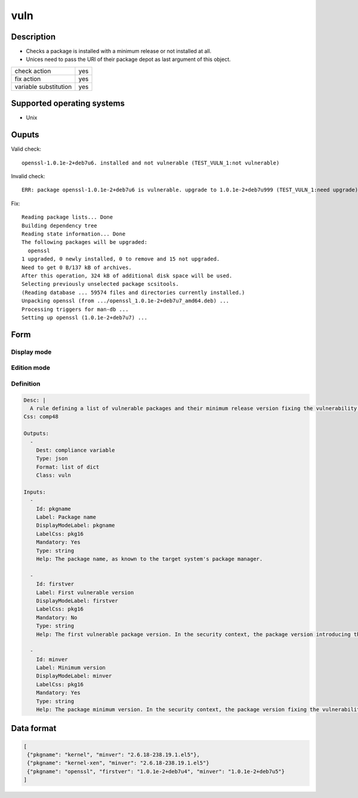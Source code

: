 vuln
****

Description
============

* Checks a package is installed with a minimum release or not installed at all.
* Unices need to pass the URI of their package depot as last argument of this object.

+-----------------------+-----+
| check action          | yes |
+-----------------------+-----+
| fix action            | yes |
+-----------------------+-----+
| variable substitution | yes |
+-----------------------+-----+

Supported operating systems
===========================

* Unix

Ouputs
======

Valid check::

        openssl-1.0.1e-2+deb7u6. installed and not vulnerable (TEST_VULN_1:not vulnerable)

Invalid check::

        ERR: package openssl-1.0.1e-2+deb7u6 is vulnerable. upgrade to 1.0.1e-2+deb7u999 (TEST_VULN_1:need upgrade)

Fix::

        Reading package lists... Done
        Building dependency tree
        Reading state information... Done
        The following packages will be upgraded:
          openssl
        1 upgraded, 0 newly installed, 0 to remove and 15 not upgraded.
        Need to get 0 B/137 kB of archives.
        After this operation, 324 kB of additional disk space will be used.
        Selecting previously unselected package scsitools.
        (Reading database ... 59574 files and directories currently installed.)
        Unpacking openssl (from .../openssl_1.0.1e-2+deb7u7_amd64.deb) ...
        Processing triggers for man-db ...
        Setting up openssl (1.0.1e-2+deb7u7) ...
	
Form
====

Display mode
++++++++++++

.. figure:: _static/compliance.objects.vuln.display.png

Edition mode
++++++++++++

.. figure:: _static/compliance.objects.vuln.edit.png

Definition
++++++++++

.. code-block:: yaml

        Desc: |
          A rule defining a list of vulnerable packages and their minimum release version fixing the vulnerability.
        Css: comp48
        
        Outputs:
          -
            Dest: compliance variable
            Type: json
            Format: list of dict
            Class: vuln
        
        Inputs:
          -
            Id: pkgname
            Label: Package name
            DisplayModeLabel: pkgname
            LabelCss: pkg16
            Mandatory: Yes
            Type: string
            Help: The package name, as known to the target system's package manager.
        
          -
            Id: firstver
            Label: First vulnerable version
            DisplayModeLabel: firstver
            LabelCss: pkg16
            Mandatory: No
            Type: string
            Help: The first vulnerable package version. In the security context, the package version introducing the vulnerability.
        
          -
            Id: minver
            Label: Minimum version
            DisplayModeLabel: minver
            LabelCss: pkg16
            Mandatory: Yes
            Type: string
            Help: The package minimum version. In the security context, the package version fixing the vulnerability.

Data format
===========

.. code-block:: json

        [
         {"pkgname": "kernel", "minver": "2.6.18-238.19.1.el5"},
         {"pkgname": "kernel-xen", "minver": "2.6.18-238.19.1.el5"}
         {"pkgname": "openssl", "firstver": "1.0.1e-2+deb7u4", "minver": "1.0.1e-2+deb7u5"}
        ]
